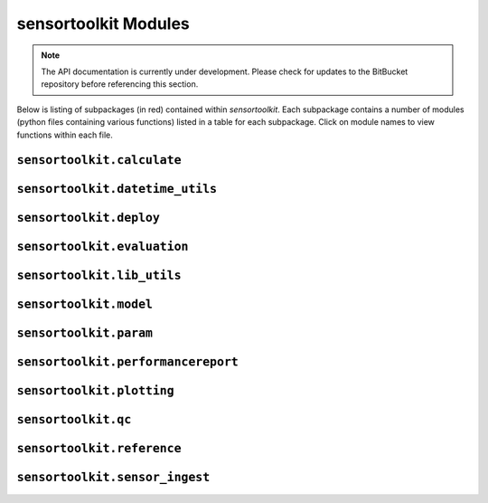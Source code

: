 =====================
sensortoolkit Modules
=====================

.. note::

    The API documentation is currently under development. Please check for
    updates to the BitBucket repository before referencing this section.

Below is listing of subpackages (in red) contained within `sensortoolkit`. Each subpackage
contains a number of modules (python files containing various functions) listed in a
table for each subpackage. Click on module names to view functions within each file.

``sensortoolkit.calculate``
---------------------------

.. autosummary::
   :toctree: _autosummary
   :template: custom-module-template.rst
   :recursive:

   sensortoolkit.calculate._aqi
   sensortoolkit.calculate._cv
   sensortoolkit.calculate._dewpoint
   sensortoolkit.calculate._intersensor_mean
   sensortoolkit.calculate._normalize
   sensortoolkit.calculate._nowcast_pm25
   sensortoolkit.calculate._regression_stats
   sensortoolkit.calculate._rmse
   sensortoolkit.calculate._uptime

``sensortoolkit.datetime_utils``
--------------------------------

.. autosummary::
   :toctree: _autosummary
   :template: custom-module-template.rst
   :recursive:

   sensortoolkit.datetime_utils._format_date
   sensortoolkit.datetime_utils._get_timestamp_interval
   sensortoolkit.datetime_utils._set_datetime_index
   sensortoolkit.datetime_utils._time_averaging
   sensortoolkit.datetime_utils._timeframe_utils

``sensortoolkit.deploy``
------------------------

.. autosummary::
  :toctree: _autosummary
  :template: custom-module-template.rst
  :recursive:

  sensortoolkit.deploy._create_deploy_dict
  sensortoolkit.deploy._deployment_period
  sensortoolkit.deploy._get_max_conc

``sensortoolkit.evaluation``
----------------------------

.. autosummary::
  :toctree: _autosummary
  :template: custom-module-template.rst
  :recursive:

  sensortoolkit.evaluation._sensor_eval
  sensortoolkit.evaluation._airsensor

``sensortoolkit.lib_utils``
---------------------------

.. autosummary::
  :toctree: _autosummary
  :template: custom-module-template.rst
  :recursive:

  sensortoolkit.lib_utils._copy_datasets
  sensortoolkit.lib_utils._flatten_list
  sensortoolkit.lib_utils._sensor_subfolders

``sensortoolkit.model``
-----------------------

.. autosummary::
  :toctree: _autosummary
  :template: custom-module-template.rst
  :recursive:

  sensortoolkit.model._apply_correction
  sensortoolkit.model._purpleair_uscorrection
  sensortoolkit.model._sensor_ols

``sensortoolkit.param``
-----------------------

.. autosummary::
  :toctree: _autosummary
  :template: custom-module-template.rst
  :recursive:

  sensortoolkit.param._parameter
  sensortoolkit.param._targets

``sensortoolkit.performancereport``
-----------------------------------

.. autosummary::
  :toctree: _autosummary
  :template: custom-module-template.rst
  :recursive:

  sensortoolkit.performancereport._performance_report

``sensortoolkit.plotting``
--------------------------

.. autosummary::
  :toctree: _autosummary
  :template: custom-module-template.rst
  :recursive:

  sensortoolkit.plotting._distribution
  sensortoolkit.plotting._errorbars
  sensortoolkit.plotting._intrasensor_comparison
  sensortoolkit.plotting._performance_metrics
  sensortoolkit.plotting._plot_formatting
  sensortoolkit.plotting._scatter
  sensortoolkit.plotting._timeseries

``sensortoolkit.qc``
--------------------

.. autosummary::
  :toctree: _autosummary
  :template: custom-module-template.rst
  :recursive:

  sensortoolkit.qc._duplicate_removal
  sensortoolkit.qc._interval_downsampling
  sensortoolkit.qc._invalidate
  sensortoolkit.qc._outlier_detection
  sensortoolkit.qc._persistent_values
  sensortoolkit.qc._purpleair_abcleaning

``sensortoolkit.reference``
---------------------------

.. autosummary::
  :toctree: _autosummary
  :template: custom-module-template.rst
  :recursive:

  sensortoolkit.reference._import_airnowtech
  sensortoolkit.reference._import_oaqps
  sensortoolkit.reference._load_ref_data
  sensortoolkit.reference._ref_api_query

``sensortoolkit.sensor_ingest``
-------------------------------

.. autosummary::
  :toctree: _autosummary
  :template: custom-module-template.rst
  :recursive:

  sensortoolkit.sensor_ingest._processed_data_loader
  sensortoolkit.sensor_ingest._sensor_import
  sensortoolkit.sensor_ingest._standard_ingest
